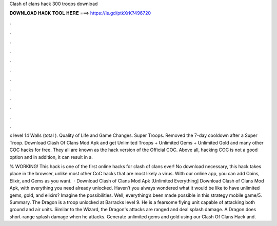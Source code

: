 Clash of clans hack 300 troops download



𝐃𝐎𝐖𝐍𝐋𝐎𝐀𝐃 𝐇𝐀𝐂𝐊 𝐓𝐎𝐎𝐋 𝐇𝐄𝐑𝐄 ===> https://is.gd/ptkXrK?496720



.



.



.



.



.



.



.



.



.



.



.



.

x level 14 Walls (total ). Quality of Life and Game Changes. Super Troops. Removed the 7-day cooldown after a Super Troop. Download Clash Of Clans Mod Apk and get Unlimited Troops + Unlimited Gems + Unlimited Gold and many other COC hacks for free. They all are known as the hack version of the Official COC. Above all, hacking COC is not a good option and in addition, it can result in a.

% WORKING! This hack is one of the first online hacks for clash of clans ever! No download necessary, this hack takes place in the browser, unlike most other CoC hacks that are most likely a virus. With our online app, you can add Coins, Elixir, and Gems as you want.  · Download Clash of Clans Mod Apk [Unlimited Everything] Download Clash of Clans Mod Apk, with everything you need already unlocked. Haven’t you always wondered what it would be like to have unlimited gems, gold, and elixirs? Imagine the possibilities. Well, everything’s been made possible in this strategy mobile game/5. Summary. The Dragon is a troop unlocked at Barracks level 9. He is a fearsome flying unit capable of attacking both ground and air units. Similar to the Wizard, the Dragon's attacks are ranged and deal splash damage. A Dragon does short-range splash damage when he attacks. Generate unlimited gems and gold using our Clash Of Clans Hack and.
